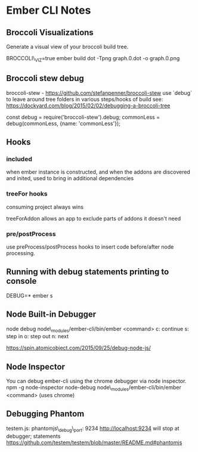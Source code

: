 * Ember CLI Notes
** Broccoli Visualizations
Generate a visual view of your broccoli build tree.

BROCCOLI\_VIZ=true ember build
dot -Tpng graph.0.dot -o graph.0.png

** Broccoli stew debug

broccoli-stew - 
https://github.com/stefanpenner/broccoli-stew
use `debug` to leave around tree folders in various steps/hooks of build
see: https://dockyard.com/blog/2015/02/02/debugging-a-broccoli-tree

const debug = require('broccoli-stew').debug;
commonLess = debug(commonLess, {name: 'commonLess'});

** Hooks

*** included
when ember instance is constructed, and when the addons are discovered and inited, used to bring in additional dependencies

*** treeFor hooks

consuming project always wins

treeForAddon allows an app to exclude parts of addons it doesn't need

*** pre/postProcess

use preProcess/postProcess hooks to insert code before/after node processing.

** Running with debug statements printing to console

DEBUG=* ember s

** Node Built-in Debugger

node debug node\_modules/ember-cli/bin/ember <command>
c: continue
s: step in
o: step out
n: next

https://spin.atomicobject.com/2015/09/25/debug-node-js/

** Node Inspector

You can debug ember-cli using the chrome debugger via node inspector.
npm -g node-inspector
node-debug node\_modules/ember-cli/bin/ember <command>
(uses chrome)


** Debugging Phantom

testem.js:
phantomjs\_debug\_port: 9234
http://localhost:9234
will stop at debugger; statements
https://github.com/testem/testem/blob/master/README.md#phantomjs
